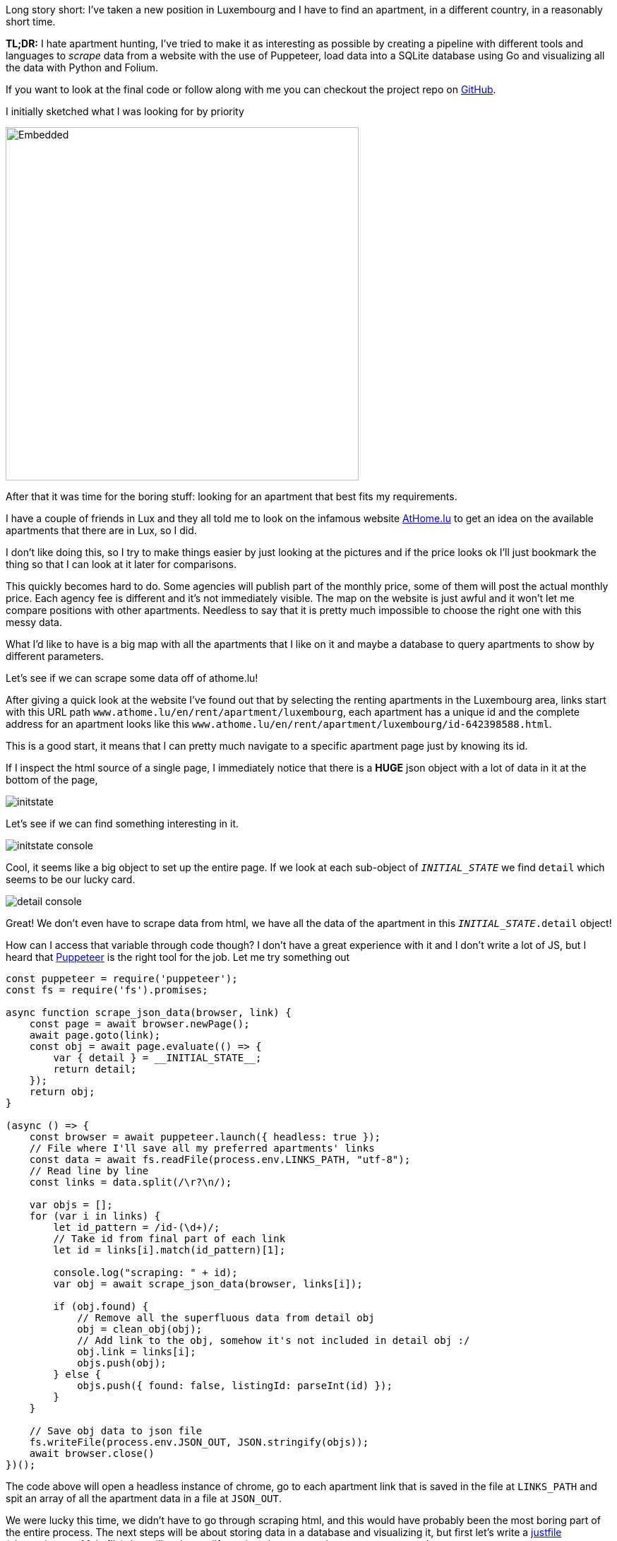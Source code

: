 :source-highlighter: rouge

Long story short: I've taken a new position in Luxembourg and I have to 
find an apartment, in a different country, in a reasonably short time.

[note]
--
*TL;DR:* I hate apartment hunting, I've tried to make it as interesting
as possible by creating a pipeline with different tools and languages 
to _scrape_ data from a website with the use of Puppeteer, load data into
a SQLite database using Go and visualizing all the data with Python and Folium.
--

If you want to look at the final code or follow along with me
you can checkout the project repo on 
https://github.com/mattrighetti/athome-scraper[GitHub].

I initially sketched what I was looking for by priority

image::/assets/images/sketch.svg[Embedded,500,opts=inline]

After that it was time for the boring stuff: looking for an apartment
that best fits my requirements.

I have a couple of friends in Lux and they all told me to look on the infamous
website https://athome.lu[AtHome.lu] to get an idea on the available 
apartments that there are in Lux, so I did.

I don't like doing this, so I try to make things easier by just
looking at the pictures and if the price looks ok I'll just bookmark
the thing so that I can look at it later for comparisons.

This quickly becomes hard to do. Some agencies will publish part of the
monthly price, some of them will post the actual monthly price. Each 
agency fee is different and it's not immediately visible. The map
on the website is just awful and it won't let me compare positions with other
apartments. Needless to say that it is pretty much impossible to choose
the right one with this messy data.

What I'd like to have is a big map with all the apartments that I like on
it and maybe a database to query apartments to show by different parameters.

Let's see if we can scrape some data off of athome.lu!

After giving a quick look at the website I've found out that by selecting
the renting apartments in the Luxembourg area, links start with this URL path 
`www.athome.lu/en/rent/apartment/luxembourg`, each apartment
has a unique id and the complete address for an apartment looks like this
`www.athome.lu/en/rent/apartment/luxembourg/id-642398588.html`.

This is a good start, it means that I can pretty much navigate to a specific apartment
page just by knowing its id.

If I inspect the html source of a single page, I immediately notice that there
is a *HUGE* json object with a lot of data in it at the bottom of the page,

image::/assets/images/initstate.png[]

Let's see if we can find something interesting in it.

image::/assets/images/initstate_console.png[]

Cool, it seems like a big object to set up the entire page. If we look at
each sub-object of `__INITIAL_STATE__` we find `detail` which 
seems to be our lucky card.

image::/assets/images/detail_console.png[]

Great! We don't even have to scrape data from html, we have all the data of the
apartment in this `__INITIAL_STATE__.detail` object!

How can I access that variable through code though? I don't have a great experience with it
and I don't write a lot of JS, but I heard that https://developers.google.com/web/tools/puppeteer/[Puppeteer] 
is the right tool for the job. Let me try something out

```javascript
const puppeteer = require('puppeteer');
const fs = require('fs').promises;

async function scrape_json_data(browser, link) {
    const page = await browser.newPage();
    await page.goto(link);
    const obj = await page.evaluate(() => {
        var { detail } = __INITIAL_STATE__;
        return detail;
    });
    return obj;
}

(async () => {
    const browser = await puppeteer.launch({ headless: true });
    // File where I'll save all my preferred apartments' links
    const data = await fs.readFile(process.env.LINKS_PATH, "utf-8");
    // Read line by line
    const links = data.split(/\r?\n/);
    
    var objs = [];
    for (var i in links) {
        let id_pattern = /id-(\d+)/;
        // Take id from final part of each link
        let id = links[i].match(id_pattern)[1];

        console.log("scraping: " + id);
        var obj = await scrape_json_data(browser, links[i]);

        if (obj.found) {
            // Remove all the superfluous data from detail obj
            obj = clean_obj(obj);
            // Add link to the obj, somehow it's not included in detail obj :/
            obj.link = links[i];
            objs.push(obj);
        } else { 
            objs.push({ found: false, listingId: parseInt(id) });
        }
    }
    
    // Save obj data to json file
    fs.writeFile(process.env.JSON_OUT, JSON.stringify(objs));
    await browser.close()
})();
```

The code above will open a headless instance of chrome, go to each
apartment link that is saved in the file at `LINKS_PATH` and
spit an array of all the apartment data in a file at `JSON_OUT`.

We were lucky this time, we didn't have to go through scraping html, 
and this would have probably been the most boring part of the entire process. 
The next steps will be about storing data in a database and visualizing it, 
but first let's write a https://github.com/casey/just[justfile] 
(alternative to a Makefile) that will make our life easier when we
need to execute commands.

```justfile
base     := justfile_directory()
json_out := "/tmp/res.json"
links    := base + "/homes.txt"

scrape:
    LINKS_PATH={{links}} \
    JSON_OUT={{json_out}} \
    node scraper/main.js
```

I can now scrape data by just typing

```Shell session
$ just scrape
```

I want to save all the data to a sqlite database
so that I can conveniently check, query and get
apartments info whenever I want and however I want.

Let's move away from js and switch to a compiled language,
Go will fit perfectly for this, it's fast and easy to use.

The binary will parse the entire json file that the scraper created
and load each apartment to the `apartment` table in sqlite.

I didn't show it before, but this is my final, cleaned-from-useless-stuff
`Apartment` struct with some tag annotations to read from json and load into
sqlite by using https://github.com/jmoiron/sqlx[sqlx].

```go
type Apartment struct {
	Found                  bool      `json:"found,omitempty" db:"found,omitempty"`
	ListingId              uint32    `json:"listingId,omitempty" db:"listingId,omitempty"`
	ListingAgencyReference string    `json:"listingAgencyReference,omitempty" db:"listingAgencyReference,omitempty"`
	IsSoldProperty         bool      `json:"isSoldProperty,omitempty" db:"isSoldProperty,omitempty"`
	Region                 string    `json:"region,omitempty" db:"region,omitempty"`
	CityName               string    `json:"cityName,omitempty" db:"cityName,omitempty"`
	Lon                    float64   `json:"lon,omitempty" db:"lon,omitempty"`
	Lat                    float64   `json:"lat,omitempty" db:"lat,omitempty"`
	Price                  int       `json:"price,omitempty" db:"price,omitempty"`
	ChargesPrice           int       `json:"chargesPrice,omitempty" db:"chargesPrice,omitempty"`
	Caution                float32   `json:"caution,omitempty" db:"caution,omitempty"`
	AgencyFee              string    `json:"agency_fee,omitempty" db:"agency_fee,omitempty"`
	PropertySubType        string    `json:"propertySubType,omitempty" db:"propertySubType,omitempty"`
	PublisherId            int       `json:"publisher_id,omitempty" db:"publisher_id,omitempty"`
	PublisherRemoteVisit   bool      `json:"publisher_remote_visit,omitempty" db:"publisher_remote_visit,omitempty"`
	PublisherPhone         string    `json:"publisher_phone,omitempty" db:"publisher_phone,omitempty"`
	PublisherName          string    `json:"publisher_name,omitempty" db:"publisher_name,omitempty"`
	PublisherAthomeId      string    `json:"publisher_athome_id,omitempty" db:"publisher_athome_id,omitempty"`
	PropertySurface        float64   `json:"propertySurface,omitempty" db:"propertySurface,omitempty"`
	BuildingYear           string    `json:"buildingYear,omitempty" db:"buildingYear,omitempty"`
	FloorNumber            string    `json:"floorNumber,omitempty" db:"floorNumber,omitempty"`
	BathroomsCount         int       `json:"bathroomsCount,omitempty" db:"bathroomsCount,omitempty"`
	BedroomsCount          int       `json:"bedroomsCount,omitempty" db:"bedroomsCount,omitempty"`
	BalconiesCount         int       `json:"balconiesCount,omitempty" db:"balconiesCount,omitempty"`
	CarparkCount           int       `json:"carparkCount,omitempty" db:"carparkCount,omitempty"`
	GaragesCount           int       `json:"garagesCount,omitempty" db:"garagesCount,omitempty"`
	HasLivingRoom          bool      `json:"hasLivingRoom,omitempty" db:"hasLivingRoom,omitempty"`
	HasKitchen             bool      `json:"hasKitchen,omitempty" db:"hasKitchen,omitempty"`
	Availability           string    `json:"availability,omitempty" db:"availability,omitempty"`
	Media                  *[]string `json:"media,omitempty" db:"media,omitempty"`
	Description            string    `json:"description,omitempty" db:"description,omitempty"`
	Link                   string    `json:"link,omitempty" db:"link,omitempty"`
	CreatedAt              string    `json:"createdAt,omitempty" db:"createdAt,omitempty"`
	UpdatedAt              string    `json:"updatedAt,omitempty" db:"updatedAt,omitempty"`
}
```

I might change my mind later down the road on the data that I want to keep
in each `Apartment` struct, so I might want to make changes to the database structure,
and therefore the queries to insert and update the database too. To make this a bit more
flexible I will use a yaml file to save any database migration and insert/update
queries to the database.

```yaml
migrations: |
  CREATE TABLE IF NOT EXISTS apartment(
      found BOOL,
      listingId INTEGER PRIMARY KEY,
      ...
      description TEXT,
      link TEXT,
      createdAt TIMESTAMP DEFAULT CURRENT_TIMESTAMP,
      updatedAt TIMESTAMP DEFAULT CURRENT_TIMESTAMP
  );
  

insertQuery: |
    INSERT INTO apartment(found,listingId,listingAgencyReference,isSoldProperty,region,cityName,
                          lon,lat,price,chargesPrice,caution,agency_fee,propertySubType,publisher_id,
                          publisher_remote_visit,publisher_phone,publisher_name,publisher_athome_id,
                          propertySurface,buildingYear,floorNumber,bathroomsCount,bedroomsCount,balconiesCount,
                          garagesCount,carparkCount,hasLivingRoom,hasKitchen,availability,media,description,link)
    VALUES (?,?,?,?,?,?,?,?,?,?,?,?,?,?,?,?,?,?,?,?,?,?,?,?,?,?,?,?,?,?,?,?)


updateQuery: |
    UPDATE apartment
    SET found = ?, listingId = ?, listingAgencyReference = ?, isSoldProperty = ?, region = ?, cityName = ?, lon = ?, lat = ?, price = ?,
        chargesPrice = ?, caution = ?, agency_fee = ?, propertySubType = ?, publisher_id = ?, publisher_remote_visit = ?, publisher_phone = ?, 
        publisher_name = ?, publisher_athome_id = ?, propertySurface = ?, buildingYear = ?, floorNumber = ?, bathroomsCount = ?, 
        bedroomsCount = ?, balconiesCount = ?, garagesCount = ?, carparkCount = ?, hasLivingRoom = ?, hasKitchen = ?,
        availability = ?, media = ?, description = ?, link = ?, updatedAt = CURRENT_TIMESTAMP
    WHERE listingId = ?
```

After setting up these basic features and with a little more code
I can compile the program and run it so that it will load the previous 
json file into my sqlite `apartment` table. 

Let's add some more commands to the justfile that we've 
created previously.

```justfile
db_path  := base + "/db.sqlite"

gobuild:
    cd {{base}}/loader; go build cmd/main.go

load: gobuild
    CONFIG_PATH={{base}}/loader/config.yaml \
    JSON_OUT={{json_out}} \
    DB_PATH={{db_path}} \
    {{base}}/loader/main

fetch: scrape load
```

Let's load the data into database

```Shell session
$ just load
> OR
$ just fetch
> which will first scrape data and then load it in the database
> justfiles are cool!
```

Just to get some specs, this runs fast. Take a look

```Shell session
$ cat home.txt | wc
  65      66    4469
$ time just load
just load  0.38s user 0.52s system 220% cpu 0.408 total
```

I now have all the data that I scraped in my nice and super fast
database, ready to be queried with the craziest query that comes
to my mind, I can think of some.

We're at a going point at the moment, I have a lot of parameters
with which I can query apartments that I like. I can select them by
non-decreasing price, by area and if I add some more complex Haversine
formulae I could also sort them by distance from the city centre or any
other map coordinates.

I won't stop here though. I have some interesting little vars in
each apartment data: `lat`, `lon`. I don't want to waste geo data!
It's nice and fun to just look at tabular data, but I think I could
get an easier idea of the location just by plotting stuff on a map.

I want to code something quick with the smallest amount of code, so I'll
go with Python and Jupyter notebook in conjunction with 
https://python-visualization.github.io/folium/[Folium] which is
a library that generates https://leafletjs.com/[Leaflet] maps.

Let's setup the map with my point of interest

```python
import folium

lux_coords = [49.611622, 6.131935]
map_ = folium.Map(location = lux_coords, zoom_start = 10)

interesting_coords = [49.630033, 6.168936]
folium.Marker(location=interesting_coords, popup="Point of interest", icon=folium.Icon(color='red')).add_to(map_)

folium.Circle(location=interesting_coords, radius=5000, color='green', opacity=0.5, weight=2).add_to(map_)
folium.Circle(location=interesting_coords, radius=10000, color='yellow', opacity=0.5, weight=2).add_to(map_)
folium.Circle(location=interesting_coords, radius=15000, color='orange', opacity=0.5, weight=2).add_to(map_)
folium.Circle(location=interesting_coords, radius=20000, color='red', opacity=0.5, weight=2).add_to(map_)
```

This will show a map centered on Lux, with a cool red pin on my point of interest
and to get a better idea of the distance, I also added some circles with a radius of
5km, 10km, 15km and 20km. This is extremely useful because I can discard immediately
by looking at the map of apartments that are too far from my point of interest.

image::/assets/images/poi.png[]

Before going crazy with SQL I need to add my scraped apartments
to the map and for the sake of simplicity I will query them all here

```python
import os
import sqlite3


def getApartments(db):
    cur = db.cursor()
    cur.execute(
        """
        SELECT * 
        FROM apartment 
        WHERE 
            found = TRUE
        """
    )

    return [Apartment(row) for row in cur.fetchall()]


def addApartment(map_, a):
    popup = folium.Popup(a._popup_(), max_width=450)
    folium.Marker(
        location=[a.lat, a.lon], 
        popup=popup,
        # I can use fontawesome to change the pin icon
        icon=folium.Icon(color=a._get_color(), icon=a._get_icon(), prefix="fa")
    ).add_to(map_)


db = sqlite3.connect(os.environ["DB_PATH"])
apartments = getApartments(db)
for a in apartments:
    addApartment(map_, a)
map_
```

image::/assets/images/poi_apartments.png[]

And here we have it! Definitely a much better experience 
than going back and forth on the website and drawing on a map 
all the apartments one by one, right?

In the code above you can see that I've used a custom popup for each
apartment. With Folium we can use HTML to customize the pin's popup
with the most important information I want to see (i.e. monthly total price, initial fee,
caution etc.)


```python
def _popup_(self):
    return f"""
    <h4>Info</h4>
    <b>ID: </b>{self.listingId}<br>
    <b>Monthly Price: </b>{self.price}<br>
    <b>Monthly Charge: </b>{self.chargesPrice}<br>
    <b>Caution: </b>{self.caution}<br>
    <b>Agency Fee: </b>{self.agencyFee}
    <br>
    <h4>Total</h4>
    <b>Monthly: </b>{self.price + self.chargesPrice}<br>
    <b>Initial: </b>{self.caution + self.agencyFee}<br><br>
    <a href="{self.link}" target="_blank">Page</a><br>
    <a href="{self.galleryLink}" target="_blank">Gallery</a><br>
    """
```

image::/assets/images/popup.png[]

That's just what I wanted, I can now see on the map which are the best
located apartments in Lux and immediately get to see the info that I'm
interested in the most!

Why would I save the data on a database if I don't use SQL at all?
Let's say that I have a base budget of 1000€ and I want to show only
the apartments on which I would have to spend an incremental amount of 200€,
I could simply change the SQL query to

```sql
SELECT * 
FROM apartment 
WHERE 
    found = TRUE AND
    listingId IN (
        SELECT listingId
        FROM apartment
        WHERE
            found = TRUE AND
            price + chargesPrice < 1000 + 200
    )
```

Phewww, if you're still here reading all this you deserve a bonus point.

Imagine I saw a very cool apartment that looks like a very good deal but
it's a bit out of the city, what's the best way to know how much it is going
to take me to get from that apartment to my point of interest with public transportation?

If you paid close attention to the image above you might already know the answer,
Google Maps of course! Google Maps is very cool, you can get directions from
position x to position y by visiting `www.google.com/maps/dir/x.lat,x.lon/y.lat,y.lon`.

All I need to do is add `<a href="{self.mapsDir}" target="_blank">Maps Directions</a>` 
to the popup dialog I pasted above and I will have a very handy link that
will open Google Maps on a new tab with the time travel from position x to y.

This will save me so much time, you have no idea!

Why don't we finish this by completing our justfile? In the end I
want to type a single command and be shown the map with all the apartments
that I saved on my file.

```justfile
open:
    DB_PATH={{db_path}} \
    jupyter notebook \
    {{base}}/analyzer/apartments.ipynb

show: fetch open
```

That is so convenient, I can finally only look at pictures of cool
apartments, save the link on my file and at the end of the day type

```Shell session
$ just show
```

Life is good now, at least I made the process funnier and more efficient
than before!

The only thing that is _very slow_ at the moment is the first js snippet, 
it takes ~1s to get a single apartment, multiply
that for 100 apartments and you will have to wait for a couple of minutes before
seeing all the pins on the map. The immediate solution would be to make multiple
page requests at a time but I'm not much of an expert with `Promise`s so I think
I'll stick with this solution until I'm not bored again to wait
for the tool to scrape each link.

I now need to get back to hunting that apartment, wish me luck!
